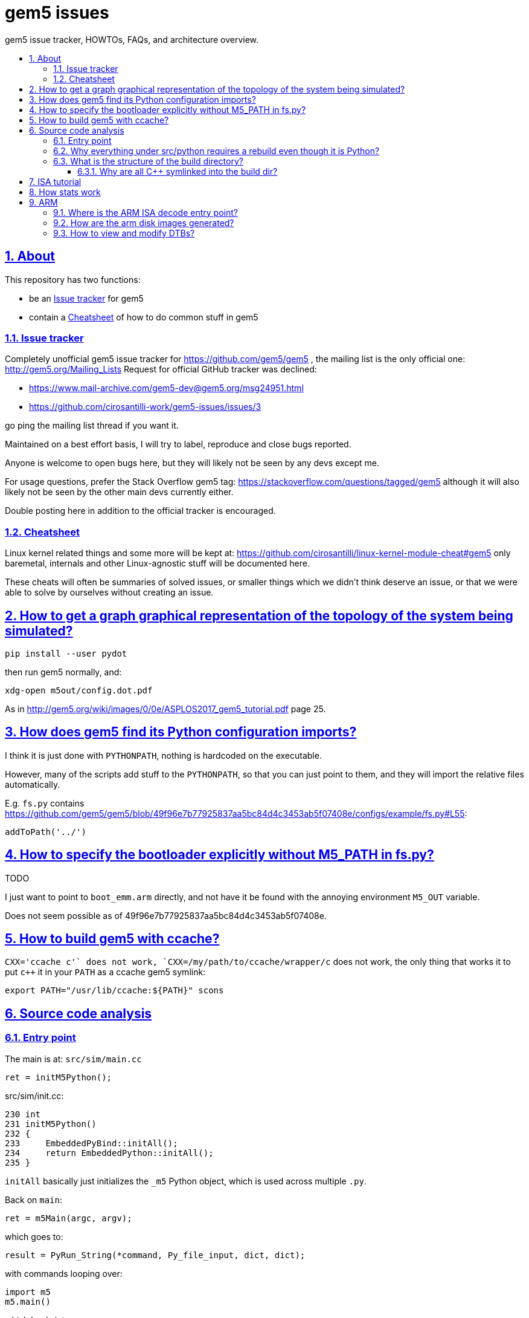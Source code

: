 = gem5 issues
:idprefix:
:idseparator: -
:sectanchors:
:sectlinks:
:sectnumlevels: 6
:sectnums:
:toc: macro
:toclevels: 6
:toc-title:

gem5 issue tracker, HOWTOs, FAQs, and architecture overview.

toc::[]

== About

This repository has two functions:

* be an <<issue-tracker>> for gem5
* contain a <<cheatsheet>> of how to do common stuff in gem5

=== Issue tracker

Completely unofficial gem5 issue tracker for https://github.com/gem5/gem5 , the mailing list is the only official one: http://gem5.org/Mailing_Lists Request for official GitHub tracker was declined:

* https://www.mail-archive.com/gem5-dev@gem5.org/msg24951.html
* https://github.com/cirosantilli-work/gem5-issues/issues/3

go ping the mailing list thread if you want it.

Maintained on a best effort basis, I will try to label, reproduce and close bugs reported.

Anyone is welcome to open bugs here, but they will likely not be seen by any devs except me.

For usage questions, prefer the Stack Overflow gem5 tag: https://stackoverflow.com/questions/tagged/gem5 although it will also likely not be seen by the other main devs currently either.

Double posting here in addition to the official tracker is encouraged.

=== Cheatsheet

Linux kernel related things and some more will be kept at: https://github.com/cirosantilli/linux-kernel-module-cheat#gem5 only baremetal, internals and other Linux-agnostic stuff will be documented here.

These cheats will often be summaries of solved issues, or smaller things which we didn't think deserve an issue, or that we were able to solve by ourselves without creating an issue.

== How to get a graph graphical representation of the topology of the system being simulated?

....
pip install --user pydot
....

then run gem5 normally, and:

....
xdg-open m5out/config.dot.pdf
....

As in http://gem5.org/wiki/images/0/0e/ASPLOS2017_gem5_tutorial.pdf page 25.

== How does gem5 find its Python configuration imports?

I think it is just done with `PYTHONPATH`, nothing is hardcoded on the executable.

However, many of the scripts add stuff to the `PYTHONPATH`, so that you can just point to them, and they will import the relative files automatically.

E.g. `fs.py` contains https://github.com/gem5/gem5/blob/49f96e7b77925837aa5bc84d4c3453ab5f07408e/configs/example/fs.py#L55:

....
addToPath('../')
....

== How to specify the bootloader explicitly without M5_PATH in fs.py?

TODO

I just want to point to `boot_emm.arm` directly, and not have it be found with the annoying environment `M5_OUT` variable.

Does not seem possible as of 49f96e7b77925837aa5bc84d4c3453ab5f07408e.

== How to build gem5 with ccache?

`CXX='ccache c++'` does not work, `CXX=/my/path/to/ccache/wrapper/c++` does not work, the only thing that works it to put `c++` it in your `PATH` as a ccache gem5 symlink:

....
export PATH="/usr/lib/ccache:${PATH}" scons
....

== Source code analysis

=== Entry point

The main is at: `src/sim/main.cc`

....
ret = initM5Python();
....

src/sim/init.cc:

....
230 int
231 initM5Python()
232 {
233     EmbeddedPyBind::initAll();
234     return EmbeddedPython::initAll();
235 }
....

`initAll` basically just initializes the `_m5` Python object, which is used across multiple `.py`.

Back on `main`:

....
ret = m5Main(argc, argv);
....

which goes to:

....
result = PyRun_String(*command, Py_file_input, dict, dict);
....

with commands looping over:

....
import m5
m5.main()
....

which leads into:

....
src/python/m5/main.py#main
....

which finally calls your config file like `fs.py` with:

....
filename = sys.argv[0]
filedata = file(filename, 'r').read()
filecode = compile(filedata, filename, 'exec')
[...]
exec filecode in scope
....

=== Why everything under src/python requires a rebuild even though it is Python?

https://stackoverflow.com/questions/52312070/how-to-modify-a-file-under-src-python-and-run-it-without-rebuilding-in-gem5

=== What is the structure of the build directory?

At a5bc2291391b0497fdc60fdc960e07bcecebfb8f we have:

    .scons_config/
    ARM/
    drampower/
    dramsim2/
    fputils/
    googletest/
    iostream3/
    libelf/
    libfdt/
    nomali/
    systemc/
    variables/
    scons_config.log
    sconsign.dblite
    variables.global

So basically:

- `ARM/`: contains `src/` build objects and symlinks to source
- `variables/ARM` and `variables.global`: SCons `Variables` thingy: https://scons.org/doc/2.4.1/HTML/scons-user.html#idp1378575484
- `scons.*`: SCons metadata, don't ask
- all other directories: from `ext/`. Therefore presumably arch agnostic and reused across builds of different archs.

==== Why are all C++ symlinked into the build dir?

Some scons madness.

https://scons.org/doc/2.4.1/HTML/scons-user.html#idp1378838508 generates hard links by default.

Then the a5bc2291391b0497fdc60fdc960e07bcecebfb8f SConstruct does uses symlinks in a futile attempt to make things better for editors.

== ISA tutorial

The ISA is a funky Python mini-language that generates C++ code.

It exists partly because gem5 dates from 2003, when C++ templates were not good enough, but also because it is inherently complex to map registers across multiple CPU models. C++ will likely reduce the need for this madness.

== How stats work

GDB call stack to dumpstats:

....
Stats::pythonDump () at build/ARM/python/pybind11/stats.cc:58
Stats::StatEvent::process() ()
GlobalEvent::BarrierEvent::process (this=0x555559fa6a80) at build/ARM/sim/global_event.cc:131
EventQueue::serviceOne (this=this@entry=0x555558c36080) at build/ARM/sim/eventq.cc:228
doSimLoop (eventq=0x555558c36080) at build/ARM/sim/simulate.cc:219
simulate (num_cycles=<optimized out>) at build/ARM/sim/simulate.cc:132
....

`Stats::pythonDump` does:

....
void
pythonDump()
{
    py::module m = py::module::import("m5.stats");
    m.attr("dump")();
}
....

This calls `src/python/m5/stats/__init__.py` in `def dump` does the main dumping

That function does notably:

....
    for output in outputList:
        if output.valid():
            output.begin()
            for stat in stats_list:
                stat.visit(output)
            output.end()
....

begin and end are defined in C++ and output the header and tail respectively

....
void
Text::begin()
{
    ccprintf(*stream, "\n---------- Begin Simulation Statistics ----------\n");
}

void
Text::end()
{
    ccprintf(*stream, "\n---------- End Simulation Statistics   ----------\n");
    stream->flush();
}
....

`stats_list` contains the stats, and `stat.visit` prints them, `outputList` contains by default just the text output. I don't see any other types of output in gem5, but likely JSON / binary formats could be envisioned.

== ARM

=== Where is the ARM ISA decode entry point?

Sample backtrace into the decoder entrypoint:

....
ArmISA::Decoder::decodeInst (this=this@entry=0x4b0a0a0, machInst=machInst@entry=...) at /out/gem5/master/opt/build/ARM/arch/arm/generated/decode-method.cc.inc:8
GenericISA::BasicDecodeCache::decode (this=this@entry=0x2eebd20 <ArmISA::Decoder::defaultCache>, decoder=decoder@entry=0x4b0a0a0, mach_inst=..., addr=<optimized out>) at /out/gem5/master/opt/build/ARM/arch/generic/decode_cache.cc:55
ArmISA::Decoder::decode (addr=<optimized out>, mach_inst=..., this=<optimized out>) at /out/gem5/master/opt/build/ARM/arch/arm/decoder.hh:175
ArmISA::Decoder::decode (this=this@entry=0x4b0a0a0, pc=...) at /out/gem5/master/opt/build/ARM/arch/arm/decoder.cc:194
BaseSimpleCPU::preExecute (this=this@entry=0x4709700) at /out/gem5/master/opt/build/ARM/cpu/simple/base.cc:528
AtomicSimpleCPU::tick (this=0x4709700) at /out/gem5/master/opt/build/ARM/cpu/simple/atomic.cc:673
std::function<void ()>::operator()() const (this=0x4709a48) at /usr/include/c++/6/functional:2127
EventFunctionWrapper::process (this=0x4709a10) at /out/gem5/master/opt/build/ARM/sim/eventq.hh:836
EventQueue::serviceOne (this=this@entry=0x3b7fea0) at /out/gem5/master/opt/build/ARM/sim/eventq.cc:228
doSimLoop (eventq=0x3b7fea0) at /out/gem5/master/opt/build/ARM/sim/simulate.cc:219
simulate (num_cycles=<optimized out>) at /out/gem5/master/opt/build/ARM/sim/simulate.cc:132
....

where is the main generated decoder file: `/out/gem5/master/opt/build/ARM/arch/arm/generated/decode-method.cc.inc`.

Some of the constants are then defined at:

....
src/arch/arm/isa/bitfields.isa
....

e.g.:

....
def bitfield THUMB         thumb;
def bitfield BIGTHUMB      bigThumb;
def bitfield AARCH64       aarch64;
....

which are in turn defined at:

....
src/arch/arm/types.hh
....

as:

....
BitUnion64(ExtMachInst)

    Bitfield<36>     thumb;
    Bitfield<35>     bigThumb;
    Bitfield<34>     aarch64;
....

the generated code then contains:

....
StaticInstPtr
ArmISA::Decoder::decodeInst(ArmISA::ExtMachInst machInst)
{
              switch (AARCH64) {

                case 0x0:
....

and grepping inside the autogenerated code we see:

....
#undef AARCH64
#define AARCH64	machInst.aarch64
....

Disassembly then confirms that it is testing bit 34. TODO: arm instructions are only 4 bytes long, so where do those extended bytes come from?

=== How are the arm disk images generated?

TODO

The ones present at http://www.gem5.org/dist/current/arm/ with filenames of type:

* `arm-system-YYYY-MM.tar.xz`
* `aarch-system-YYYY-MM.tar.xz`

I want to know what they contain in detail, and how to modify them.

=== How to view and modify DTBs?

Best approach: we have automatic DTB generation as of 49f96e7b77925837aa5bc84d4c3453ab5f07408e:

* `fs.py`: `--generate-dtb`, but there is a bug: https://github.com/cirosantilli-work/gem5-issues/issues/18
* `fs_bigLITTLE.py`: if you don't pass `--dtb`, auto-generation is used automatically

Direct approach: https://stackoverflow.com/questions/14000736/tool-to-visualize-the-device-tree-file-dtb-used-by-the-linux-kernel/39931834#39931834

Indirect: the DTBs are generated from dts files in-tree with Makefiles, e.g. in 49f96e7b77925837aa5bc84d4c3453ab5f07408e:

* `system/arm/dt/armv8_big_little.dts`
* `system/arm/dt/Makefile`

so you can just hack them up and rebuild.

Related: https://www.mail-archive.com/gem5-users@gem5.org/msg15636.html

